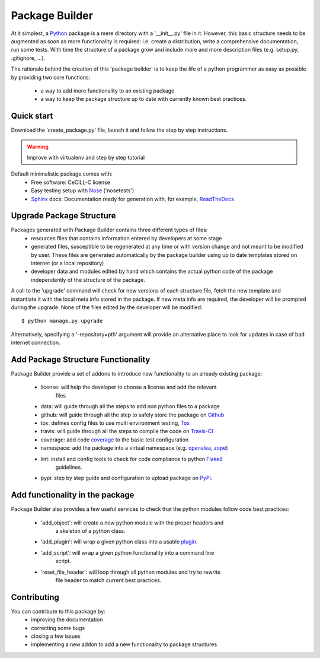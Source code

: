 Package Builder
===============

At it simplest, a Python_ package is a mere directory with a '__init__.py' file
in it. However, this basic structure needs to be augmented as soon as more
functionality is required: i.e. create a distribution, write a comprehensive
documentation, run some tests. With time the structure of a package grow and
include more and more description files (e.g. setup.py, .gitignore, ...).

The rationale behind the creation of this 'package builder' is to keep the life
of a python programmer as easy as possible by providing two core functions:
 - a way to add more functionality to an existing package
 - a way to keep the package structure up to date with currently known best
   practices.

Quick start
-----------

Download the 'create_package.py' file, launch it and follow the step by step
instructions.

.. warning::

    Improve with virtualenv and step by step tutorial

Default minimalistic package comes with:
 * Free software: CeCILL-C license
 * Easy testing setup with Nose_ ('nosetests')
 * Sphinx_ docs: Documentation ready for generation with, for example, ReadTheDocs_

Upgrade Package Structure
-------------------------

Packages generated with Package Builder contains three different types of files:
 - resources files that contains information entered by developers at some stage
 - generated files, susceptible to be regenerated at any time or with version
   change and not meant to be modified by user. These files are generated
   automatically by the package builder using up to date templates stored on
   internet (or a local repository)
 - developer data and modules edited by hand which contains the actual python
   code of the package independently of the structure of the package.

A call to the 'upgrade' command will check for new versions of each structure
file, fetch the new template and instantiate it with the local meta info stored
in the package. If new meta info are required, the developer will be prompted
during the upgrade. None of the files edited by the developer will be modified::

    $ python manage.py upgrade

Alternatively, specifying a '-repository=pth' argument will provide an
alternative place to look for updates in case of bad internet connection.

Add Package Structure Functionality
-----------------------------------

Package Builder provide a set of addons to introduce new functionality to an
already existing package:
 - license: will help the developer to choose a license and add the relevant
            files
 - data: will guide through all the steps to add non python files to a package
 - github: will guide through all the step to safely store the package on Github_
 - tox: defines config files to use multi environment testing, Tox_
 - travis: will guide through all the steps to compile the code on Travis-CI_
 - coverage: add code coverage_ to the basic test configuration
 - namespace: add the package into a virtual namespace (e.g. openalea_, zope_)
 - lint: install and config tools to check for code compliance to python Flake8_
         guidelines.
 - pypi: step by step guide and configuration to upload package on PyPi_.

Add functionality in the package
--------------------------------

Package Builder also provides a few useful services to check that the python
modules follow code best practices:
 - 'add_object': will create a new python module with the proper headers and
                 a skeleton of a python class.
 - 'add_plugin': will wrap a given python class into a usable plugin_.
 - 'add_script': will wrap a given python functionality into a command line
                 script.
 - 'reset_file_header': will loop through all python modules and try to rewrite
                        file header to match current best practices.


Contributing
------------

You can contribute to this package by:
 - improving the documentation
 - correcting some bugs
 - closing a few issues
 - implementing a new addon to add a new functionality to package structures


.. _Python: http://python.org
.. _Travis-CI: http://travis-ci.org/
.. _Tox: http://testrun.org/tox/
.. _Sphinx: http://sphinx-doc.org/
.. _ReadTheDocs: https://readthedocs.org/
.. _Github: https://github.com/
.. _Nose:
.. _coverage:
.. _openalea:
.. _zope:
.. _Flake8:
.. _plugin: openalea.plugin
.. _PyPi:

